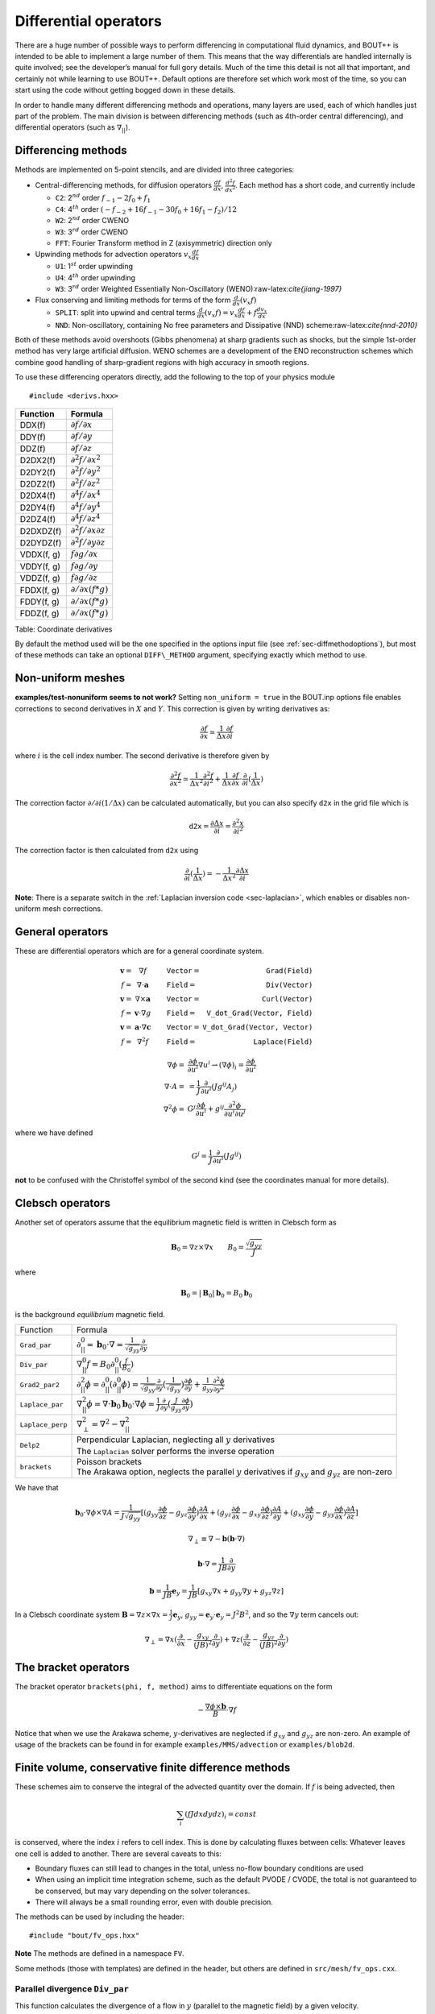 .. _sec-diffops:

Differential operators
======================

There are a huge number of possible ways to perform differencing in
computational fluid dynamics, and BOUT++ is intended to be able to
implement a large number of them. This means that the way differentials
are handled internally is quite involved; see the developer’s manual for
full gory details. Much of the time this detail is not all that
important, and certainly not while learning to use BOUT++. Default
options are therefore set which work most of the time, so you can start
using the code without getting bogged down in these details.

In order to handle many different differencing methods and operations,
many layers are used, each of which handles just part of the problem.
The main division is between differencing methods (such as 4th-order
central differencing), and differential operators (such as
:math:`\nabla_{||}`).

.. _sec-diffmethod:

Differencing methods
--------------------

Methods are implemented on 5-point stencils, and are divided into three
categories:

-  Central-differencing methods, for diffusion operators
   :math:`\frac{df}{dx}`, :math:`\frac{d^2f}{dx^2}`. Each method has a
   short code, and currently include

   -  ``C2``: 2\ :math:`^{nd}` order :math:`f_{-1} - 2f_0 + f_1`

   -  ``C4``: 4\ :math:`^{th}` order
      :math:`(-f_{-2} + 16f_{-1} - 30f_0 + 16f_1 - f_2)/12`

   -  ``W2``: 2\ :math:`^{nd}` order CWENO

   -  ``W3``: 3\ :math:`^{rd}` order CWENO

   -  ``FFT``: Fourier Transform method in Z (axisymmetric) direction
      only

-  Upwinding methods for advection operators :math:`v_x\frac{df}{dx}`

   -  ``U1``: 1\ :math:`^{st}` order upwinding

   -  ``U4``: 4\ :math:`^{th}` order upwinding

   -  ``W3``: 3\ :math:`^{rd}` order Weighted Essentially
      Non-Oscillatory (WENO):raw-latex:`\cite{jiang-1997}`

-  Flux conserving and limiting methods for terms of the form
   :math:`\frac{d}{dx}(v_x f)`

   -  ``SPLIT``: split into upwind and central terms
      :math:`\frac{d}{dx}(v_x f) = v_x\frac{df}{dx} + f\frac{dv_x}{dx}`

   -  ``NND``: Non-oscillatory, containing No free parameters and
      Dissipative (NND) scheme:raw-latex:`\cite{nnd-2010}`

Both of these methods avoid overshoots (Gibbs phenomena) at sharp
gradients such as shocks, but the simple 1st-order method has very large
artificial diffusion. WENO schemes are a development of the ENO
reconstruction schemes which combine good handling of sharp-gradient
regions with high accuracy in smooth regions.

To use these differencing operators directly, add the following to the
top of your physics module

::

    #include <derivs.hxx>

+--------------+-----------------------------------------------+
| Function     | Formula                                       |
+==============+===============================================+
| DDX(f)       | :math:`\partial f / \partial x`               |
+--------------+-----------------------------------------------+
| DDY(f)       | :math:`\partial f / \partial y`               |
+--------------+-----------------------------------------------+
| DDZ(f)       | :math:`\partial f / \partial z`               |
+--------------+-----------------------------------------------+
| D2DX2(f)     | :math:`\partial^2 f / \partial x^2`           |
+--------------+-----------------------------------------------+
| D2DY2(f)     | :math:`\partial^2 f / \partial y^2`           |
+--------------+-----------------------------------------------+
| D2DZ2(f)     | :math:`\partial^2 f / \partial z^2`           |
+--------------+-----------------------------------------------+
| D2DX4(f)     | :math:`\partial^4 f / \partial x^4`           |
+--------------+-----------------------------------------------+
| D2DY4(f)     | :math:`\partial^4 f / \partial y^4`           |
+--------------+-----------------------------------------------+
| D2DZ4(f)     | :math:`\partial^4 f / \partial z^4`           |
+--------------+-----------------------------------------------+
| D2DXDZ(f)    | :math:`\partial^2 f / \partial x\partial z`   |
+--------------+-----------------------------------------------+
| D2DYDZ(f)    | :math:`\partial^2 f / \partial y\partial z`   |
+--------------+-----------------------------------------------+
| VDDX(f, g)   | :math:`f \partial g / \partial x`             |
+--------------+-----------------------------------------------+
| VDDY(f, g)   | :math:`f \partial g / \partial y`             |
+--------------+-----------------------------------------------+
| VDDZ(f, g)   | :math:`f \partial g / \partial z`             |
+--------------+-----------------------------------------------+
| FDDX(f, g)   | :math:`\partial/\partial x( f * g )`          |
+--------------+-----------------------------------------------+
| FDDY(f, g)   | :math:`\partial/\partial x( f * g )`          |
+--------------+-----------------------------------------------+
| FDDZ(f, g)   | :math:`\partial/\partial x( f * g )`          |
+--------------+-----------------------------------------------+

Table: Coordinate derivatives

By default the method used will be the one specified in the options
input file (see :ref:`sec-diffmethodoptions`), but most of these
methods can take an optional ``DIFF\_METHOD`` argument, specifying
exactly which method to use.

Non-uniform meshes
------------------
.. _sec-diffmethod-nonuniform:

**examples/test-nonuniform seems to not work?** Setting
``non_uniform = true`` in the BOUT.inp options file enables corrections
to second derivatives in :math:`X` and :math:`Y`. This correction is
given by writing derivatives as:

.. math::

   {{\frac{\partial f}{\partial x}}} \simeq \frac{1}{\Delta x} {{\frac{\partial f}{\partial i}}}

where :math:`i` is the cell index number. The second derivative is
therefore given by

.. math::

   \frac{\partial^2 f}{\partial x^2} \simeq \frac{1}{\Delta x^2}\frac{\partial^2
   f}{\partial i^2} + \frac{1}{\Delta x}{{\frac{\partial f}{\partial x}}} \cdot
   {{\frac{\partial }{\partial i}}}(\frac{1}{\Delta x})

The correction factor :math:`\partial/\partial i(1/\Delta x)` can
be calculated automatically, but you can also specify ``d2x`` in the
grid file which is

.. math::

   \texttt{d2x} = {{\frac{\partial \Delta x}{\partial i}}} = \frac{\partial^2 x}{\partial i^2}

The correction factor is then calculated from ``d2x`` using

.. math::

   {{\frac{\partial }{\partial i}}}(\frac{1}{\Delta x}) = -\frac{1}{\Delta x^2} {{\frac{\partial \Delta x}{\partial i}}}

**Note**: There is a separate switch in the :ref:`Laplacian inversion code <sec-laplacian>`,
which enables or disables non-uniform mesh corrections.

General operators
-----------------

These are differential operators which are for a general coordinate
system.

.. math::

   \begin{array}{rclrcl}
   \mathbf{v} =& \nabla f &\qquad {\texttt{Vector}} =& {\texttt{Grad(Field)}} \\
   f =& \nabla\cdot\mathbf{a} &\qquad {\texttt{Field}} =& {\texttt{Div(Vector)}} \\
   \mathbf{v} =& \nabla\times\mathbf{a} &\qquad {\texttt{Vector}} =&
   {\texttt{Curl(Vector)}} \\
   f =& \mathbf{v}\cdot\nabla g &\qquad {\texttt{Field}} =& {\texttt{V\_dot\_Grad(Vector,
   Field)}} \\
   \mathbf{v} =& \mathbf{a}\cdot\nabla\mathbf{c} &\qquad {\texttt{Vector}} =&
   {\texttt{V\_dot\_Grad(Vector, Vector)}} \\
   f =& \nabla^2 f &\qquad {\texttt{Field}} =& {\texttt{Laplace(Field)}}
   \end{array}

.. math::

   \nabla\phi =& {{\frac{\partial \phi}{\partial u^i}}}\nabla u^i \rightarrow (\nabla\phi)_i =
       {{\frac{\partial \phi}{\partial u^i}}} \\ \nabla\cdot A =& =
       \frac{1}{J}{{\frac{\partial }{\partial u^i}}}(Jg^{ij}A_j) \\ \nabla^2\phi =&
       G^j{{\frac{\partial \phi}{\partial u^i}}} + g^{ij}\frac{\partial^2\phi}{\partial u^i\partial
       u^j}

where we have defined

.. math::

   G^j = \frac{1}{J}{{\frac{\partial }{\partial u^i}}}(Jg^{ij})

**not** to be confused with the Christoffel symbol of the second kind
(see the coordinates manual for more details).

Clebsch operators
-----------------

Another set of operators assume that the equilibrium magnetic field is
written in Clebsch form as

.. math::

   \mathbf{B}_0 = \nabla z\times\nabla x \qquad B_0 = \frac{\sqrt{g_{yy}}}{J}

where

.. math::

   \mathbf{B}_0 = |\mathbf{B}_0|\mathbf{b}_0 = B_0 \mathbf{b}_0

is the background *equilibrium* magnetic field.

+------------------+--------------------------------------------------+
| Function         |                     Formula                      |
+------------------+--------------------------------------------------+
| ``Grad_par``     | |grad_par|                                       |
+------------------+--------------------------------------------------+
| ``Div_par``      | |div_par|                                        |
+------------------+--------------------------------------------------+
| ``Grad2_par2``   | |grad2_par2|                                     |
+------------------+--------------------------------------------------+
| ``Laplace_par``  | |laplace_par|                                    |
+------------------+--------------------------------------------------+
| ``Laplace_perp`` | |laplace_perp|                                   |
+------------------+--------------------------------------------------+
| ``Delp2``        | | Perpendicular Laplacian, neglecting all        |
|                  |   :math:`y` derivatives                          |
|                  | | The ``Laplacian`` solver performs the inverse  |
|                  |   operation                                      |
+------------------+--------------------------------------------------+
| ``brackets``     | | Poisson brackets                               |
|                  | | The Arakawa option, neglects the parallel      |
|                  |   :math:`y` derivatives if :math:`g_{xy}` and    |
|                  |   :math:`g_{yz}` are non-zero                    |
+------------------+--------------------------------------------------+

.. |grad_par| replace:: :math:`\partial^0_{||} =
   \mathbf{b}_0\cdot\nabla =
   \frac{1}{\sqrt{g_{yy}}}{{\frac{\partial }{\partial y}}}`
.. |div_par| replace:: :math:`\nabla^0_{||}f =
   B_0\partial^0_{||}(\frac{f}{B_0})`
.. |grad2_par2| replace:: :math:`\partial^2_{||}\phi =
   \partial^0_{||}(\partial^0_{||}\phi) =
   \frac{1}{\sqrt{g_{yy}}}{{\frac{\partial}{\partial
   y}}}(\frac{1}{\sqrt{g_{yy}}}){{\frac{\partial \phi}{\partial y}}} +
   \frac{1}{g_{yy}}\frac{\partial^2\phi}{\partial y^2}`
.. |laplace_par| replace:: :math:`\nabla_{||}^2\phi =
   \nabla\cdot\mathbf{b}_0\mathbf{b}_0\cdot\nabla\phi =
   \frac{1}{J}{{\frac{\partial}{\partial
   y}}}(\frac{J}{g_{yy}}{{\frac{\partial \phi}{\partial y}}})`
.. |laplace_perp| replace:: :math:`\nabla_\perp^2 = \nabla^2 -
   \nabla_{||}^2`

We have that

.. math::

   \mathbf{b}_0\cdot\nabla\phi\times\nabla A =
       \frac{1}{J\sqrt{g_{yy}}}[(g_{yy}{{\frac{\partial \phi}{\partial z}}} -
       g_{yz}{{\frac{\partial \phi}{\partial y}}}){{\frac{\partial A}{\partial x}}}
       + (g_{yz}{{\frac{\partial \phi}{\partial x}}}
       - g_{xy}{{\frac{\partial \phi}{\partial z}}}){{\frac{\partial A}{\partial y}}}
       + (g_{xy}{{\frac{\partial \phi}{\partial y}}}
       - g_{yy}{{\frac{\partial \phi}{\partial x}}}){{\frac{\partial A}{\partial z}}}]

.. math::

   \nabla_\perp \equiv \nabla - {{\mathbf{b}}}({{\mathbf{b}}}\cdot\nabla)

.. math::

   {{\mathbf{b}}}\cdot\nabla = \frac{1}{JB}\frac{\partial}{\partial y}

.. math::

   {{\boldsymbol{b}}} = \frac{1}{JB}{{\boldsymbol{e}}}_y = \frac{1}{JB}[g_{xy}\nabla x + g_{yy}\nabla y
   + g_{yz}\nabla z]

In a Clebsch coordinate system
:math:`{{\boldsymbol{B}}} = \nabla z \times \nabla x = \frac{1}{J}{{\boldsymbol{e}}}_y`,
:math:`g_{yy} = {{\boldsymbol{e}}}_y\cdot{{\boldsymbol{e}}}_y = J^2B^2`,
and so the :math:`\nabla y` term cancels out:

.. math::

   \nabla_\perp = \nabla x({{\frac{\partial }{\partial x}}} -
       \frac{g_{xy}}{(JB)^2}{{\frac{\partial }{\partial y}}}) + \nabla z({{\frac{\partial }{\partial z}}} -
       \frac{g_{yz}}{(JB)^2}{{\frac{\partial }{\partial y}}})

The bracket operators
---------------------

The bracket operator ``brackets(phi, f, method)`` aims to
differentiate equations on the form

.. math::

   -\frac{\nabla\phi\times{{\boldsymbol{b}}}}{B}\cdot\nabla f

Notice that when we use the Arakawa scheme, :math:`y`-derivatives are
neglected if :math:`g_{xy}` and :math:`g_{yz}` are non-zero. An
example of usage of the brackets can be found in for example
``examples/MMS/advection`` or ``examples/blob2d``.

Finite volume, conservative finite difference methods
-----------------------------------------------------

These schemes aim to conserve the integral of the advected quantity
over the domain. If :math:`f` is being advected, then

.. math::

   \sum_i \left(f J dx dy dz\right)_i = const

is conserved, where the index :math:`i` refers to cell index. This
is done by calculating fluxes between cells: Whatever leaves one
cell is added to another. There are several caveats to this:

* Boundary fluxes can still lead to changes in the total, unless
  no-flow boundary conditions are used

* When using an implicit time integration scheme, such as the default
  PVODE / CVODE, the total is not guaranteed to be conserved, but
  may vary depending on the solver tolerances.

* There will always be a small rounding error, even with double
  precision.

The methods can be used by including the header:

::

   #include "bout/fv_ops.hxx"


**Note** The methods are defined in a namespace ``FV``.

Some methods (those with templates) are defined in the header, but others
are defined in ``src/mesh/fv_ops.cxx``.


Parallel divergence ``Div_par``
~~~~~~~~~~~~~~~~~~~~~~~~~~~~~~~

This function calculates the divergence of a flow in :math:`y` (parallel
to the magnetic field) by a given velocity.

::

   template<typename CellEdges = MC>
   const Field3D Div_par(const Field3D &f_in, const Field3D &v_in,
                         const Field3D &a, bool fixflux=true);


where ``f_in`` is the quantity being advected (e.g. density), ``v_in``
is the parallel advection velocity. The third input, ``a``, is the maximum
wave speed, which multiplies the dissipation term in the method.

::

   ddt(n) = -FV::Div_par( n, v, cs );


By default the ``MC`` slope limiter is used to calculate cell edges, but this can
be changed at compile time e.g:

::

   ddt(n) = -FV::Div_par<FV::Fromm>( n, v, cs );


A list of available limiters is given in section :ref:`sec-slope-limiters` below.


Example and convergence test
++++++++++++++++++++++++++++

The example code ``examples/finite-volume/fluid/`` solves the Euler equations
for a 1D adiabatic fluid, using ``FV::Div_par`` for the advection terms.

.. math::

   \frac{\partial n}{\partial t} + \nabla_{||}\left(n v_{||}\right) = 0

   \frac{\partial p}{\partial t} + \nabla_{||}\left(p v_{||}\right) = -(\gamma-1) p \nabla_{||}v_{||}

   \frac{\partial}{\partial t}\left(nv_{||}\right) + \nabla_{||}\left(nv_{||}v_{||}\right) = -\partial_{||} p

where :math:`n` is the density, :math:`p` is the pressure, and `nv_{||}` is the
momentum in the direction parallel to the magnetic field.
The operator :math:`\nabla_{||}` represents the divergence of a parallel flow (``Div_par``),
and :math:`\partial_{||} = \mathbf{b}\cdot\nabla` is the gradient in the parallel direction.

There is a convergence test using the Method of Manufactured Solutions (MMS) for this example.
See section :ref:`sec-mms` for details of the testing method. Running the ``runtest``
script should produce the graph

.. figure:: ../figs/fluid_norm_mc.png
   :name: fluid_norm_mc
   :alt: Convergence test of the fluid example using ``FV::Div_par`` operator

   Convergence test, showing :math:`l^2` (RMS) and :math:`l^{\infty}` (maximum) error for
   the evolving fields `n` (density), `p` (pressure) and `nv` (momentum). All fields are
   shown to converge at the expected second order accuracy.



Parallel diffusion
~~~~~~~~~~~~~~~~~~

The parallel diffusion operator calculates :math:`\nabla_{||}\left[k\partial_||\left(f\right)\right]`

::

   const Field3D Div_par_K_Grad_par(const Field3D &k, const Field3D &f,
                                    bool bndry_flux=true);


This is done by calculating the flux :math:`k\partial_||\left(f\right)` on cell boundaries
using central differencing.


Advection in 3D
~~~~~~~~~~~~~~~

This operator calculates :math:`\nabla\cdot\left( n \mathbf{v} \right)` where
:math:`\mathbf{v}` is a 3D vector. It is written in flux form by discretising the expression

.. math::

   \nabla\cdot\left( \mathbf{A} \right) = \frac{1}{J}\partial_i \left(J A^i\right)

Like the ``Div_par`` operator, a slope limiter is used to calculate the value of
the field :math:`n` on cell boundaries. By default this is the MC method, but
this can be set as a template parameter.

::

   template<typename CellEdges = MC>
   const Field3D Div_f_v(const Field3D &n, const Vector3D &v, bool bndry_flux)




.. _sec-slope-limiters:

Slope limiters
~~~~~~~~~~~~~~

Here limiters are implemented as slope limiters: The value of a given
quantity is calculated at the faces of a cell based on the cell-centre
values. Several slope limiters are defined in ``fv_ops.hxx``:

* ``Upwind`` - First order upwinding, in which the left and right edges
  of the cell are the same as the centre (zero slope).

* ``Fromm`` - A second-order scheme which is a fixed weighted average
  of upwinding and central difference schemes.

* ``MinMod`` - This second order scheme switches between the upwind and
  downwind gradient, choosing the one with the smallest absolute value.
  If the gradients have different signs, as at a maximum or minimum,
  then the method reverts to first order upwinding (zero slope).

* ``MC`` (Monotonised Central) is a second order scheme which switches
  between central, upwind and downwind differencing in a similar way
  to ``MinMod``. It has smaller dissipation than ``MinMod`` so is the
  default.


Operators on a single index
---------------------------

**Note: Experimental**

The standard functions implemented in BOUT++ (such as ``DDX``, or ``bracket``)
typically operate on a whole field, internally iterating over the entire
mesh. This is convenient, but leads to many loops over the mesh, which can
be inefficient due to cache misses. One way to try to improve efficiency
is to move to a single loop over the mesh. To do this, some operators are implemented
in ``bout/operators_di.hxx`` which have the same (or similar) names as the standard operators
but an additional ``DataIterator`` index.

For example, in ``examples/blob2d.cxx``

::

   ddt(n) = - bracket(phi,n,BRACKET_ARAKAWA)
            + 2 * DDZ(n) * (rho_s / R_c)
            ;

which in ``examples/blob2d-outerloop.cxx`` becomes:

::

   for(auto &i : n.region(RGN_NOBNDRY)) {
     ...
     ddt(n)[i] = - bracket_arakawa(phi, n, i)
                 + 2 * DDZ_C2(n, i) * (rho_s / R_c)
                 ;
   }

Note that in addition to providing an index ``i`` which is of type
``DataIterator``, the function name includes the method (``arakawa`` or ``C2``).
This is so that the function call does not have to contain logic
to decide the method to use at runtime. The standard operators only have to decide
which method to use once, then loop over the entire mesh, but these indexed functions
would have to decide the method for every index.

.. _sec-derivatives:

Derivative internals
--------------------

This is probably the part of the code most people will want to alter,
and is in ``bout++/src/sys/derivs.cxx``. The main task of this module is
to map functions on fields like ``DDX`` to direction-independent
differential methods on stencils such as :math:`4^{th}`-order central
differencing. This mapping depends on global settings in ``BOUT.inp``
and is illustrated in :numref:`fig-diffOverview`.

.. _fig-diffOverview:
.. figure:: ../figs/diffOverview.*
   :alt: Overview of ``derivs`` module

   Overview of ``derivs`` module, mapping derivative functions on fields
   to direction-independent differential methods

Four kinds of differencing methods are supported

#. | First derivative ``DDX``, ``DDY``, ``DDZ``
   | Central differencing type schemes for first-order derivatives

#. | Second derivatives ``D2DX2``, ``D2DZ2``, ``D2DZ2``
   | Central differencing second derivatives e.g. for :math:`\nabla^2`

#. | Upwinding ``VDDX``, ``VDDY``, ``VDDZ``
   | Terms like :math:`\mathbf{v}\cdot\nabla`

#. | Flux methods ``FDDX``, ``FDDY``, ``FDDZ``
   | Flux conserving, limiting methods for terms like
     :math:`\nabla\cdot\left(\mathbf{v}f\right)`

The differencing methods themselves are independent on direction, and
have types defined in :doc:`derivs.cxx<../_breathe_autogen/file/derivs_8cxx>`

::

    typedef BoutReal (*deriv_func)(stencil &); // f
    typedef BoutReal (*upwind_func)(stencil &, stencil &); // v, f

These operate on ``stencil`` objects. This class is in :doc:`stencils.hxx<../_breathe_autogen/file/stencils_8hxx>`

::

    class stencil {
      public:
        int jx, jy, jz;  // Central location
        BoutReal c, p, m, pp, mm; // stencil 2 each side of the centre
        Overloaded operators
          =,+,-,*,/
        Functions
          min, max, abs
    };

The main purpose of this class is to store a 5-element stencil. To
simplify some code this class also has a bunch of overloaded operators
on BoutReals and other stencil objects. There are also some functions to
calculate things like absolute, minimum, and maximum values.

Lookup tables
~~~~~~~~~~~~~

To convert between short variable names (“C2”), long descriptions
(“2nd order Central Differencing”), ``DIFF_METHOD`` enums used to
specify methods at runtime (DIFF\_C2, defined in
:doc:`bout_types.hxx<../_breathe_autogen/file/bout__types_8hxx>`), and
function pointers (``DDX_C2``), taking into account whether variables
are shifted or not, BOUT++ uses a set of lookup tables.

To find function pointers, tables of the following type are used:

::

    /// Translate between DIFF_METHOD codes, and functions
    struct DiffLookup {
      DIFF_METHOD method;
      deriv_func func;     // Single-argument differencing function
      upwind_func up_func; // Upwinding function
    };

Because the ``DiffLookup`` type contains a ``deriv_func`` and
``upwind_func`` pointer, it is used for all function lookup tables.
There is a separate table for each type of differencing method, so for
example the table of non-staggered upwinding methods is

::

    /// Upwinding functions lookup table
    static DiffLookup UpwindTable[] = { {DIFF_U1, NULL, VDDX_U1},
                        {DIFF_C2, NULL, VDDX_C2},
                        {DIFF_U4, NULL, VDDX_U4},
                        {DIFF_W3, NULL, VDDX_WENO3},
                        {DIFF_C4, NULL, VDDX_C4},
                        {DIFF_DEFAULT}};

The ``DIFF_DEFAULT`` at the end is used to terminate the array. These
tables are used by functions

::

    deriv_func lookupFunc(DiffLookup* table, DIFF_METHOD method);
    upwind_func lookupUpwindFunc(DiffLookup* table, DIFF_METHOD method);

which return the function pointer corresponding to the given method. If
the method isn’t in the table, then the first entry in the table is
used. These functions can be used at run-time to allow a user to specify
the method to use for specific operators.

When reading settings from the input file, they are specified as short
strings like “C2”, and a longer description of the method chosen should
be written to the output log. To do this, there is a name lookup table:

::

    /// Translate between short names, long names and DIFF_METHOD codes
    struct DiffNameLookup {
      DIFF_METHOD method;
      const char* label; // Short name
      const char* name;  // Long name
    };

    static DiffNameLookup DiffNameTable[] = { 
      {DIFF_U1, "U1", "First order upwinding"},
      {DIFF_C2, "C2", "Second order central"},
      {DIFF_W2, "W2", "Second order WENO"},
      {DIFF_W3, "W3", "Third order WENO"},
      {DIFF_C4, "C4", "Fourth order central"},
      {DIFF_U4, "U4", "Fourth order upwinding"},
      {DIFF_FFT, "FFT", "FFT"},
      {DIFF_DEFAULT}}; // Use to terminate the list

To search this table, there is the function

::

    DIFF_METHOD lookupFunc(DiffLookup *table, const string &label)

During initialisation, the lookup therefore works in two stages, shown
in :numref:`fig-diffLookup`. First the short description is turned into a
``DIFF_METHOD`` enum code, then this code is turned into a function
pointer.

.. _fig-diffLookup:
.. figure:: ../figs/diffLookup.*
   :alt: Lookup tables for differential method

   Lookup tables for mapping between differential method labels, codes,
   descriptions and function pointers

Staggered grids
~~~~~~~~~~~~~~~

By default, all quantities in BOUT++ are defined at cell centre, and all
derivative methods map cell-centred quantities to cell centres.
Switching on staggered grid support in BOUT.inp:

::

    StaggerGrids = true

allows quantities to be defined on cell boundaries. Functions such as
``DDX`` now have to handle all possible combinations of input and output
locations, in addition to the possible derivative methods.

Several things are not currently implemented, which probably should be:

-  Only 3D fields currently have a cell location attribute. The location
   (cell centre etc) of 2D fields is ignored at the moment. The
   rationale for this is that 2D fields are assumed to be slowly-varying
   equilibrium quantities for which it won’t matter so much. Still,
   needs to be improved in future

-  Twist-shift and X shifting still treat all quantities as
   cell-centred.

-  No boundary condition functions yet account for cell location.

Currently, BOUT++ does not support values at cell corners; values can
only be defined at cell centre, or at the lower X,Y, or Z boundaries.
This is

Once staggered grids are enabled, two types of stencil are needed: those
which map between the same cell location (e.g. cell-centred values to
cell-centred values), and those which map to different locations (e.g.
cell-centred to lower X).

.. figure:: ../figs/diffStencils.*
   :alt: Stencils with cell-centred and lower shifted values

   Stencils with cell-centred (solid) and lower shifted values (open).
   Processor boundaries marked by vertical dashed line

Central differencing using 4-point stencil:

.. math::

   \begin{aligned}
   y &=& \left(9y_{-1/2} + 9y_{1/2} - y_{-3/2} - y_{3/2}\right) / 16 \\
   {{\frac{\partial y}{\partial x}}} &=& \left( 27y_{1/2} - 27y_{-1/2} - y_{3/2} + y_{-3/2}\right) / 24\Delta x \\
   \frac{\partial^2 y}{\partial x^2} &=& \left(y_{3/2} + y_{-3/2} - y_{1/2} - y_{-1/2}\right) / 2\Delta x^2\end{aligned}

+----------+-------------------+----------------------------------------------------------------+
| Input    | Output            | Actions                                                        |
+==========+===================+================================================================+
|          | Central stencil   |                                                                |
+----------+-------------------+----------------------------------------------------------------+
| CENTRE   | XLOW              | Lower staggered stencil                                        |
+----------+-------------------+----------------------------------------------------------------+
| XLOW     | CENTRE            | Upper staggered stencil                                        |
+----------+-------------------+----------------------------------------------------------------+
| XLOW     | Any               | Staggered stencil to CENTRE, then interpolate                  |
+----------+-------------------+----------------------------------------------------------------+
| CENTRE   | Any               | Central stencil, then interpolate                              |
+----------+-------------------+----------------------------------------------------------------+
| Any      | Any               | Interpolate to centre, use central stencil, then interpolate   |
+----------+-------------------+----------------------------------------------------------------+

Table: DDX actions depending on input and output locations. Uses first
match.

.. _sec-derivatives-of-fft:

Derivatives of the Fourier transform
------------------------------------

By using the definition of the Fourier transformed, we have

.. math::

   F(x,y,\xi) = {\int_{-\infty}^{\infty} {f(x,y,z)\exp(-2\pi iz\xi)} \; \text{d} {z}}

this gives

.. math::
   :label: f_derivative

   &{\int_{-\infty}^{\infty} {(\partial_zf[x,y,z])\exp(-2\pi iz\xi)} \; \text{d} {z}}\\
   =& {\int_{-\infty}^{\infty} {\partial_z(f[x,y,z]\exp[-2\pi iz\xi])} \; \text{d} {z}}
   - {\int_{-\infty}^{\infty} {f(x,y,z)\partial_z\exp(-2\pi iz\xi)} \; \text{d} {z}}\\
   =& (f[x,y,z]\exp[-2\pi iz\xi])\bigg|_{-\infty}^{\infty} - (-2\pi
   i\xi){\int_{-\infty}^{\infty} {f(x,y,z)\exp(-2\pi iz\xi)} \; \text{d} {z}}\\
   =& 2\pi i\xi F(x,y,\xi)

where we have used that :math:`f(x,y,\pm\infty)=0` in order to have a
well defined Fourier transform. This means that

.. math::

   \partial_z^n F(x,y,\xi) = (2\pi i \xi)^n F(x,y,\xi)

In our case, we are dealing with periodic boundary conditions. Strictly
speaking, the Fourier transform does not exist in such cases, but it is
possible to define a Fourier transform in the limit which in the end
lead to the Fourier series [1]_ By discretising the spatial domain, it
is no longer possible to represent the infinite amount of Fourier modes,
but only :math:`N+1` number of modes, where :math:`N` is the number of
points (this includes the modes with negative frequencies, and the
zeroth offset mode). For the discrete Fourier transform, we have

.. math::
   :label: DFT

   F(x,y)_{k} = \frac{1}{N}\sum_{Z=0}^{N-1}f(x,y)_{Z}\exp(\frac{-2\pi i k Z}{N})

where :math:`k` is the mode number, :math:`N` is the number of points
in :math:`z`. If we call the sampling points of :math:`z` for
:math:`z_Z`, where :math:`Z = 0, 1 \ldots N-1`, we have that
:math:`z_Z = Z \text{d}z`. As our domain goes from :math:`[0, 2\pi[`,
we have that (since we have one less line segment than point)
:math:`\text{d}z (N-1) = L_z = 2\pi - \text{d}z`, which gives
:math:`\text{d}z = \frac{2\pi}{N}`.  Inserting this is equation
(:eq:`DFT`) yields

.. math::

   F(x,y)_{k} = \frac{1}{N}\sum_{Z=0}^{N-1}f(x,y)_{Z}\exp( - i k
   Z\text{d}z) = \frac{1}{N}\sum_{Z=0}^{N-1}f(x,y)_{Z}\exp( - i k z_Z)

The discrete version of equation (:eq:`f_derivative`) thus gives

.. math::

   \partial_z^n F(x,y)_k = (i k)^n F(x,y)_k

.. [1] For more detail see Bracewell, R. N. - The Fourier Transform
       and Its Applications 3rd Edition chapter 10
